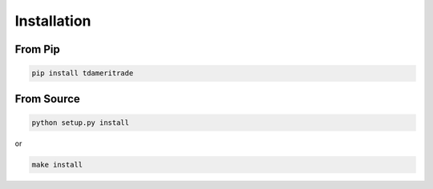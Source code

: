 ============
Installation
============

From Pip
============

.. code:: bash

    pip install tdameritrade

From Source
============

.. code:: bash

    python setup.py install

or 

.. code:: bash

    make install
